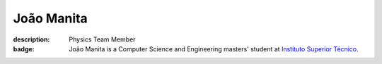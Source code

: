 João Manita
##########################

:description: Physics Team Member
:badge: João Manita is a Computer Science and Engineering masters' student at `Instituto Superior Técnico <https://tecnico.ulisboa.pt/>`_.